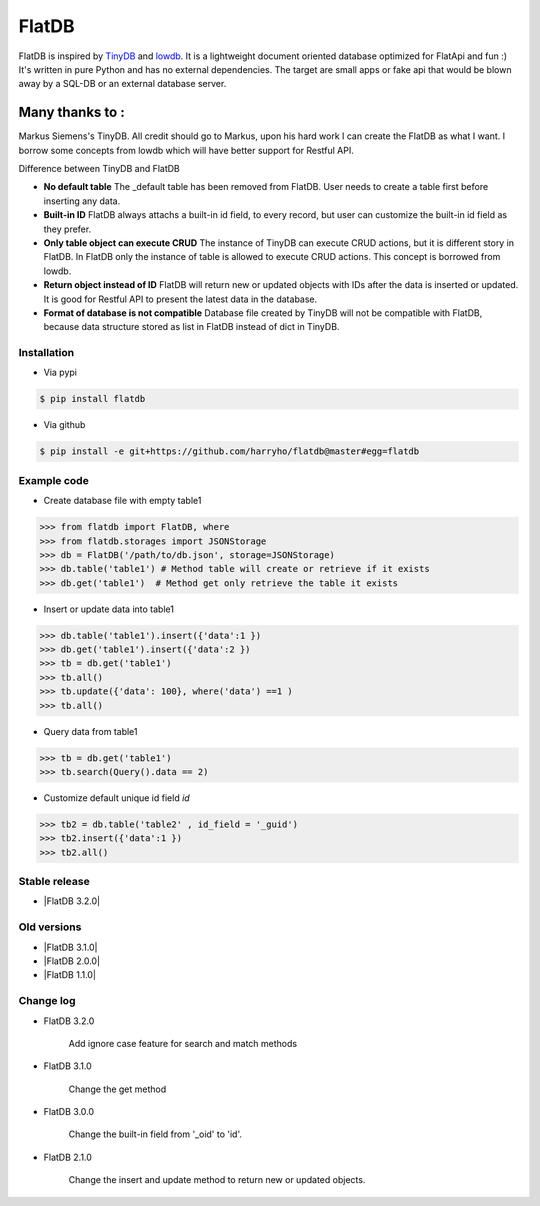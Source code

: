 FlatDB
----

|Build Status| |Coverage| |Version|


FlatDB is inspired by TinyDB_ and lowdb_. It is a lightweight document 
oriented database optimized for FlatApi and fun :) It's written in pure
Python and has no external dependencies. The target are small apps or 
fake api that would be blown away by a SQL-DB or an external database server.

Many thanks to :
================

Markus Siemens's TinyDB. All credit should go to Markus, upon his hard work
I can create the FlatDB as what I want. I borrow some concepts from lowdb which 
will have better support for Restful API. 

Difference between TinyDB and FlatDB

- **No default table** The _default table has been removed from FlatDB. User needs to create a table first before inserting any data. 

- **Built-in ID** FlatDB always attachs a built-in id field, to every record, but user can customize the built-in id field as they prefer. 

- **Only table object can execute CRUD** The instance of TinyDB can execute CRUD actions, but it is different story in FlatDB. In FlatDB only the instance of table is allowed to execute CRUD actions. This concept is borrowed from lowdb. 

- **Return object instead of ID** FlatDB will return new or updated objects with IDs after the data is inserted or updated. It is good for Restful API to present the latest data in the database. 

- **Format of database is not compatible** Database file created by TinyDB will not be compatible with FlatDB, because data structure stored as list in FlatDB instead of dict in TinyDB. 


Installation
************

- Via pypi

.. code-block:: bash

    $ pip install flatdb

- Via github

.. code-block:: bash

    $ pip install -e git+https://github.com/harryho/flatdb@master#egg=flatdb


Example code
************

- Create database file with empty table1

.. code-block:: python

    >>> from flatdb import FlatDB, where
    >>> from flatdb.storages import JSONStorage
    >>> db = FlatDB('/path/to/db.json', storage=JSONStorage)
    >>> db.table('table1') # Method table will create or retrieve if it exists
    >>> db.get('table1')  # Method get only retrieve the table it exists

- Insert or update data into table1

.. code-block:: python

    >>> db.table('table1').insert({'data':1 })
    >>> db.get('table1').insert({'data':2 })
    >>> tb = db.get('table1')
    >>> tb.all()
    >>> tb.update({'data': 100}, where('data') ==1 )
    >>> tb.all()


- Query data from table1

.. code-block:: python

    >>> tb = db.get('table1')
    >>> tb.search(Query().data == 2)

- Customize default unique id field `id`

.. code-block:: python

    >>> tb2 = db.table('table2' , id_field = '_guid')
    >>> tb2.insert({'data':1 })
    >>> tb2.all()


Stable release
**************

- |FlatDB 3.2.0|


Old versions
************
- |FlatDB 3.1.0|

- |FlatDB 2.0.0|

- |FlatDB 1.1.0|


Change log
**********

- FlatDB 3.2.0

    Add ignore case feature for search and match methods

- FlatDB 3.1.0

    Change the get method 

- FlatDB 3.0.0 

    Change the built-in field from '_oid' to 'id'.

- FlatDB 2.1.0

    Change the insert and update method to return new or updated objects.



.. |Build Status| image:: https://travis-ci.org/harryho/flatdb.svg?branch=master
    :target: https://travis-ci.org/harryho/flatdb
.. |Coverage| image:: https://coveralls.io/repos/github/harryho/flatdb/badge.svg?branch=master
    :target: https://coveralls.io/github/harryho/flatdb?branch=master
.. |Version| image:: https://badge.fury.io/py/flatdb.svg
    :target: https://badge.fury.io/py/flatdb
.. _TinyDB: https://github.com/msiemens/tinydb
.. _lowdb: https://github.com/typicode/lowdb
.. |FlatDB 1.1.0| :target:: https://pypi.python.org/pypi?:action=display&name=flatdb&version=1.1.0
.. |FlatDB 2.0.0| :target:: https://pypi.python.org/pypi?:action=display&name=flatdb&version=2.0.0
.. |FlatDB 2.1.0| :target:: https://pypi.python.org/pypi?:action=display&name=flatdb&version=3.1.0 
.. |FlatDB 3.2.0| :target:: https://pypi.python.org/pypi?:action=display&name=flatdb&version=3.2.0 
